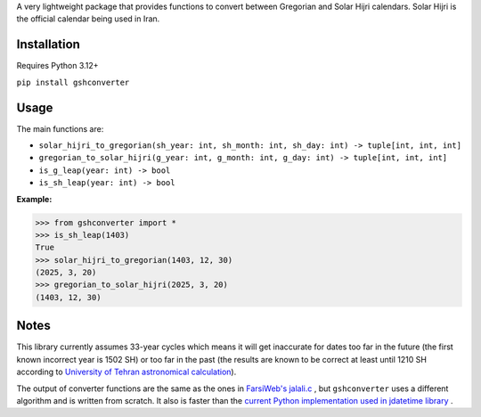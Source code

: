 A very lightweight package that provides functions to convert between Gregorian and Solar Hijri calendars.
Solar Hijri is the official calendar being used in Iran.

Installation
------------
Requires Python 3.12+

``pip install gshconverter``

Usage
-----
The main functions are:

* ``solar_hijri_to_gregorian(sh_year: int, sh_month: int, sh_day: int) -> tuple[int, int, int]``
* ``gregorian_to_solar_hijri(g_year: int, g_month: int, g_day: int) -> tuple[int, int, int]``
* ``is_g_leap(year: int) -> bool``
* ``is_sh_leap(year: int) -> bool``

**Example:**

.. code-block:: python

    >>> from gshconverter import *
    >>> is_sh_leap(1403)
    True
    >>> solar_hijri_to_gregorian(1403, 12, 30)
    (2025, 3, 20)
    >>> gregorian_to_solar_hijri(2025, 3, 20)
    (1403, 12, 30)

Notes
-----
This library currently assumes 33-year cycles which means it will get inaccurate for dates too far in the future (the first known incorrect year is 1502 SH) or too far in the past (the results are known to be correct at least until 1210 SH according to `University of Tehran astronomical calculation`_).

The output of converter functions are the same as the ones in `FarsiWeb's jalali.c`_ , but ``gshconverter`` uses a different algorithm and is written from scratch. It also is faster than the `current Python implementation used in jdatetime library`_ .

.. _FarsiWeb's jalali.c: http://www.farsiweb.info/jalali/jalali.c
.. _University of Tehran astronomical calculation: https://calendar.ut.ac.ir/Fa/News/Data/Doc/KabiseShamsi1206-1498-new.pdf
.. _current Python implementation used in jdatetime library: https://github.com/slashmili/jalali-core/blob/36559e50b1c2cf5c866bc193aeb0c35a4db9fad6/jalali_core/__init__.py
